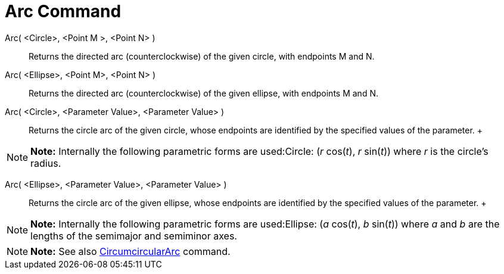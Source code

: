 = Arc Command

Arc( <Circle>, <Point M >, <Point N> )::
  Returns the directed arc (counterclockwise) of the given circle, with endpoints M and N.

Arc( <Ellipse>, <Point M>, <Point N> )::
  Returns the directed arc (counterclockwise) of the given ellipse, with endpoints M and N.

Arc( <Circle>, <Parameter Value>, <Parameter Value> )::
  Returns the circle arc of the given circle, whose endpoints are identified by the specified values of the parameter.
  +

[NOTE]

====

*Note:* Internally the following parametric forms are used:Circle: (_r_ cos(_t_), _r_ sin(_t_)) where _r_ is the
circle's radius.

====

Arc( <Ellipse>, <Parameter Value>, <Parameter Value> )::
  Returns the circle arc of the given ellipse, whose endpoints are identified by the specified values of the parameter.
  +

[NOTE]

====

*Note:* Internally the following parametric forms are used:Ellipse: (_a_ cos(_t_), _b_ sin(_t_)) where _a_ and _b_ are
the lengths of the semimajor and semiminor axes.

====

[NOTE]

====

*Note:* See also link:/en/CircumcircularArc_Command[CircumcircularArc] command.

====
